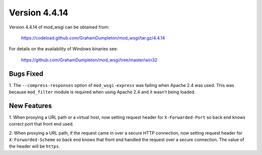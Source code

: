 ==============
Version 4.4.14
==============

Version 4.4.14 of mod_wsgi can be obtained from:

  https://codeload.github.com/GrahamDumpleton/mod_wsgi/tar.gz/4.4.14

For details on the availability of Windows binaries see:

  https://github.com/GrahamDumpleton/mod_wsgi/tree/master/win32

Bugs Fixed
----------

1. The ``--compress-responses`` option of ``mod_wsgi-express`` was
failing when Apache 2.4 was used. This was because ``mod_filter`` module
is required when using Apache 2.4 and it wasn't being loaded.

New Features
------------

1. When proxying a URL path or a virtual host, now setting request
header for ``X-Forwarded-Port`` so back end knows correct port that
front end used.

2. When proxying a URL path, if the request came in over a secure HTTP
connection, now setting request header for ``X-Forwarded-Scheme`` so back
end knows that front end handled the request over a secure connection.
The value of the header will be ``https``.
